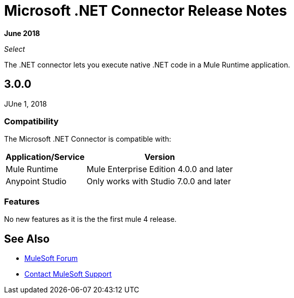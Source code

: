 = Microsoft .NET Connector Release Notes

*June 2018*

_Select_

The .NET connector lets you execute native .NET code in a Mule Runtime application.

== 3.0.0

JUne 1, 2018

=== Compatibility

The Microsoft .NET Connector is compatible with:

[%header%autowidth.spread]
|===
|Application/Service |Version
|Mule Runtime |Mule Enterprise Edition 4.0.0 and later
|Anypoint Studio |Only works with Studio 7.0.0 and later
|===

=== Features

No new features as it is the the first mule 4 release.

== See Also

* https://forums.mulesoft.com[MuleSoft Forum]
* https://support.mulesoft.com[Contact MuleSoft Support]
